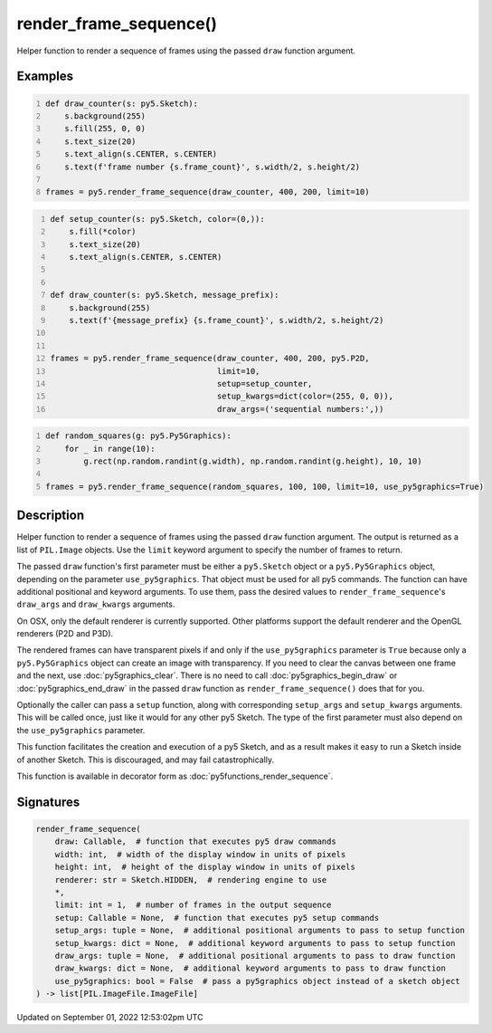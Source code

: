 render_frame_sequence()
=======================

Helper function to render a sequence of frames using the passed ``draw`` function argument.

Examples
--------

.. raw:: html

    <div class="example-table">

.. raw:: html

    <div class="example-row"><div class="example-cell-image">

.. raw:: html

    </div><div class="example-cell-code">

.. code:: python
    :number-lines:

    def draw_counter(s: py5.Sketch):
        s.background(255)
        s.fill(255, 0, 0)
        s.text_size(20)
        s.text_align(s.CENTER, s.CENTER)
        s.text(f'frame number {s.frame_count}', s.width/2, s.height/2)

    frames = py5.render_frame_sequence(draw_counter, 400, 200, limit=10)

.. raw:: html

    </div></div>

.. raw:: html

    <div class="example-row"><div class="example-cell-image">

.. raw:: html

    </div><div class="example-cell-code">

.. code:: python
    :number-lines:

    def setup_counter(s: py5.Sketch, color=(0,)):
        s.fill(*color)
        s.text_size(20)
        s.text_align(s.CENTER, s.CENTER)


    def draw_counter(s: py5.Sketch, message_prefix):
        s.background(255)
        s.text(f'{message_prefix} {s.frame_count}', s.width/2, s.height/2)


    frames = py5.render_frame_sequence(draw_counter, 400, 200, py5.P2D,
                                       limit=10,
                                       setup=setup_counter,
                                       setup_kwargs=dict(color=(255, 0, 0)),
                                       draw_args=('sequential numbers:',))

.. raw:: html

    </div></div>

.. raw:: html

    <div class="example-row"><div class="example-cell-image">

.. raw:: html

    </div><div class="example-cell-code">

.. code:: python
    :number-lines:

    def random_squares(g: py5.Py5Graphics):
        for _ in range(10):
            g.rect(np.random.randint(g.width), np.random.randint(g.height), 10, 10)

    frames = py5.render_frame_sequence(random_squares, 100, 100, limit=10, use_py5graphics=True)

.. raw:: html

    </div></div>

.. raw:: html

    </div>

Description
-----------

Helper function to render a sequence of frames using the passed ``draw`` function argument. The output is returned as a list of ``PIL.Image`` objects. Use the ``limit`` keyword argument to specify the number of frames to return.

The passed ``draw`` function's first parameter must be either a ``py5.Sketch`` object or a ``py5.Py5Graphics`` object, depending on the parameter ``use_py5graphics``. That object must be used for all py5 commands. The function can have additional positional and keyword arguments. To use them, pass the desired values to ``render_frame_sequence``'s ``draw_args`` and ``draw_kwargs`` arguments.

On OSX, only the default renderer is currently supported. Other platforms support the default renderer and the OpenGL renderers (P2D and P3D).

The rendered frames can have transparent pixels if and only if the ``use_py5graphics`` parameter is ``True`` because only a ``py5.Py5Graphics`` object can create an image with transparency. If you need to clear the canvas between one frame and the next, use :doc:`py5graphics_clear`. There is no need to call :doc:`py5graphics_begin_draw` or :doc:`py5graphics_end_draw` in the passed ``draw`` function as ``render_frame_sequence()`` does that for you.

Optionally the caller can pass a ``setup`` function, along with corresponding ``setup_args`` and ``setup_kwargs`` arguments. This will be called once, just like it would for any other py5 Sketch. The type of the first parameter must also depend on the ``use_py5graphics`` parameter.

This function facilitates the creation and execution of a py5 Sketch, and as a result makes it easy to run a Sketch inside of another Sketch. This is discouraged, and may fail catastrophically.

This function is available in decorator form as :doc:`py5functions_render_sequence`.

Signatures
----------

.. code:: python

    render_frame_sequence(
        draw: Callable,  # function that executes py5 draw commands
        width: int,  # width of the display window in units of pixels
        height: int,  # height of the display window in units of pixels
        renderer: str = Sketch.HIDDEN,  # rendering engine to use
        *,
        limit: int = 1,  # number of frames in the output sequence
        setup: Callable = None,  # function that executes py5 setup commands
        setup_args: tuple = None,  # additional positional arguments to pass to setup function
        setup_kwargs: dict = None,  # additional keyword arguments to pass to setup function
        draw_args: tuple = None,  # additional positional arguments to pass to draw function
        draw_kwargs: dict = None,  # additional keyword arguments to pass to draw function
        use_py5graphics: bool = False  # pass a py5graphics object instead of a sketch object
    ) -> list[PIL.ImageFile.ImageFile]
Updated on September 01, 2022 12:53:02pm UTC

